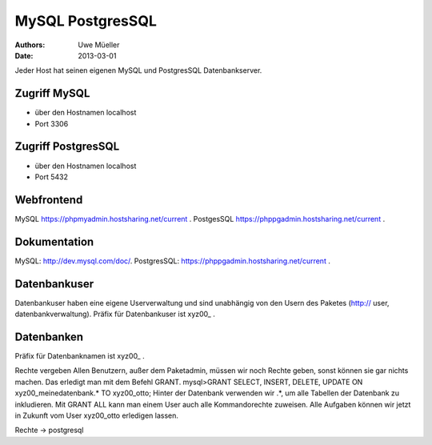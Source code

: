 MySQL PostgresSQL
=================

:Authors: - Uwe Müeller
:Date: 2013-03-01


Jeder Host hat seinen eigenen MySQL und PostgresSQL Datenbankserver. 

Zugriff MySQL
-------------

- über den Hostnamen localhost
- Port 3306

Zugriff PostgresSQL
--------------------
- über den Hostnamen localhost
- Port 5432

 
Webfrontend
-----------

MySQL https://phpmyadmin.hostsharing.net/current .
PostgesSQL https://phppgadmin.hostsharing.net/current .

Dokumentation
-------------

MySQL: http://dev.mysql.com/doc/. 
PostgresSQL: https://phppgadmin.hostsharing.net/current .

Datenbankuser
-------------

Datenbankuser haben eine eigene Userverwaltung und  sind unabhängig von den Usern des Paketes
(http:// user, datenbankverwaltung).
Präfix für Datenbankuser ist xyz00_ .

Datenbanken
-----------
Präfix für Datenbanknamen ist xyz00_ .

Rechte vergeben
Allen Benutzern, außer dem Paketadmin, müssen wir noch Rechte geben, sonst können sie gar
nichts machen. Das erledigt man mit dem Befehl GRANT.
mysql>GRANT SELECT, INSERT, DELETE, UPDATE ON xyz00_meinedatenbank.* TO xyz00_otto;
Hinter der Datenbank verwenden wir .*, um alle Tabellen der Datenbank zu inkludieren.
Mit GRANT ALL kann man einem User auch alle Kommandorechte zuweisen.
Alle Aufgaben können wir jetzt in Zukunft vom User xyz00_otto erledigen lassen.

Rechte -> postgresql
